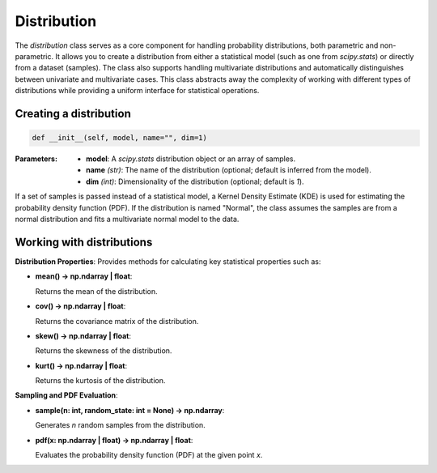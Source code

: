 ============
Distribution
============

The `distribution` class serves as a core component for handling probability distributions, both parametric and non-parametric. It allows you to create a distribution from either a statistical model (such as one from `scipy.stats`) or directly from a dataset (samples). The class also supports handling multivariate distributions and automatically distinguishes between univariate and multivariate cases. This class abstracts away the complexity of working with different types of distributions while providing a uniform interface for statistical operations.

Creating a distribution
-----------------------
.. code-block:: python

   def __init__(self, model, name="", dim=1)

:Parameters:
   - **model**: A `scipy.stats` distribution object or an array of samples.
   - **name** *(str)*: The name of the distribution (optional; default is inferred from the model).
   - **dim** *(int)*: Dimensionality of the distribution (optional; default is `1`).

If a set of samples is passed instead of a statistical model, a Kernel Density Estimate (KDE) is used for estimating the probability density function (PDF). If the distribution is named "Normal", the class assumes the samples are from a normal distribution and fits a multivariate normal model to the data.

Working with distributions
--------------------------
**Distribution Properties**: Provides methods for calculating key statistical properties such as:

- **mean() -> np.ndarray | float**:
  
  Returns the mean of the distribution.

- **cov() -> np.ndarray | float**:
  
  Returns the covariance matrix of the distribution.

- **skew() -> np.ndarray | float**:
  
  Returns the skewness of the distribution.

- **kurt() -> np.ndarray | float**:

  Returns the kurtosis of the distribution.
  
**Sampling and PDF Evaluation**: 

- **sample(n: int, random_state: int = None) -> np.ndarray**:
  
  Generates `n` random samples from the distribution.

- **pdf(x: np.ndarray | float) -> np.ndarray | float**:
  
  Evaluates the probability density function (PDF) at the given point `x`.